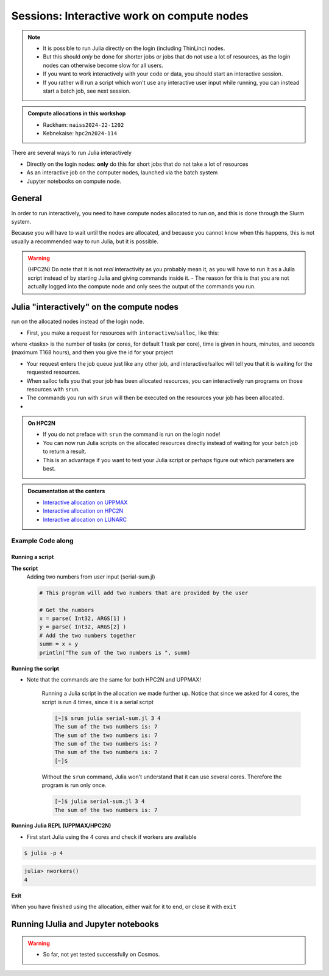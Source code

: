 Sessions: Interactive work on compute nodes
===========================================

.. note::

   - It is possible to run Julia directly on the login (including ThinLinc) nodes.
   - But this should *only* be done for shorter jobs or jobs that do not use a lot of resources, as the login nodes can otherwise become slow for all users. 
   - If you want to work interactively with your code or data, you should start an interactive session.
   - If you rather will run a script which won't use any interactive user input while running, you can instead start a batch job, see next session.
   
.. questions::

   - How to reach the calculation nodes
   - How do I proceed to work interactively?
   
.. objectives:: 

   - be able to start interactive sessions
   - Be able to run Julia in Jupyter notebook

.. admonition:: Compute allocations in this workshop 

   - Rackham: ``naiss2024-22-1202``
   - Kebnekaise: ``hpc2n2024-114``

There are several ways to run Julia interactively

- Directly on the login nodes: **only** do this for short jobs that do not take a lot of resources
- As an interactive job on the computer nodes, launched via the batch system
- Jupyter notebooks on compute node.

General
-------

In order to run interactively, you need to have compute nodes allocated to run on, and this is done through the Slurm system.  

Because you will have to wait until the nodes are allocated, and because you cannot know when this happens, this is not usually a recommended way to run Julia, but it is possible. 

.. warning::

    (HPC2N) Do note that it is not *real* interactivity as you probably mean it, as you will have to run it as a Julia script instead of by starting Julia and giving commands inside it. 
    - The reason for this is that you are not actually logged into the compute node and only sees the output of the commands you run. 

Julia "interactively" on the compute nodes 
-------------------------------------------

.. info::

   - On UPPMAX and LUNARC: ``interactive ...``
      - You get graphics as well!
   - On HPC2N: ``salloc``
      - This command works as well on the other clusters but brings no or bad graphics.

   - When the resources are allocated, you need to preface commands with ``srun`` in order to 
run on the allocated nodes instead of the login node. 
      
- First, you make a request for resources with ``interactive``/``salloc``, like this:

.. tabs::

   .. tab:: UPPMAX (interactive)

      .. code-block:: console
          
         $ interactive -n <tasks> --time=HHH:MM:SS -A naiss2024-22-1202
      
   .. tab:: HPC2N (salloc)

      .. code-block:: console
          
         $ salloc -n <tasks> --time=HHH:MM:SS -A hpc2n2023-114

   .. tab:: LUNARC (interactive)

      .. code-block:: console
          
         $ interactive -n <tasks> --time=HHH:MM:SS -A lu2024-7-80
      

      
where <tasks> is the number of tasks (or cores, for default 1 task per core), time is given in  hours, minutes, and seconds (maximum T168 hours), and then you give the id for your project 


- Your request enters the job queue just like any other job, and interactive/salloc will tell you that it is waiting for the requested resources. 
- When salloc tells you that your job has been allocated resources, you can interactively run programs on those resources with ``srun``. 
- The commands you run with ``srun`` will then be executed on the resources your job has been allocated. 
- 

.. admonition:: On HPC2N

   - If you do not preface with ``srun`` the command is run on the login node! 
   - You can now run Julia scripts on the allocated resources directly instead of waiting for your batch job to return a result. 
   - This is an advantage if you want to test your Julia script or perhaps figure out which parameters are best.

.. admonition:: Documentation at the centers

   - `Interactive allocation on UPPMAX <https://docs.uppmax.uu.se/cluster_guides/start_interactive_node/>`_
   - `Interactive allocation on HPC2N <https://docs.hpc2n.umu.se/documentation/batchsystem/job_submission/#interactive>`_
   - `Interactive allocation on LUNARC <https://lunarc-documentation.readthedocs.io/en/latest/manual/manual_interactive/#starting-an-interactive-session>`_

Example **Code along**
######################

.. type-along::

   **Requesting 4 cores for 10 minutes, then running Julia**

   .. tabs::

      .. tab:: UPPMAX

         .. code-block:: console
      
            [bjornc@rackham2 ~]$ interactive -A naiss2024-22-1202 -p core -n 4 -t 10:00
            You receive the high interactive priority.
            There are free cores, so your job is expected to start at once.
      
            Please, use no more than 6.4 GB of RAM.
      
            Waiting for job 29556505 to start...
            Starting job now -- you waited for 1 second.
          
            [bjornc@r483 ~]$ module load julia/1.8.5

         Let us check that we actually run on the compute node: 

         .. code-block:: console
      
            [bjornc@r483 ~]$ srun hostname
            r483.uppmax.uu.se
            r483.uppmax.uu.se
            r483.uppmax.uu.se
            r483.uppmax.uu.se

         We are. Notice that we got a response from all four cores we have allocated.   

      .. tab:: HPC2N
         
         .. code-block:: console
      
            [~]$ salloc -n 4 --time=00:30:00 -A hpc2n2024-114
            salloc: Pending job allocation 20174806
            salloc: job 20174806 queued and waiting for resources
            salloc: job 20174806 has been allocated resources
            salloc: Granted job allocation 20174806
            salloc: Waiting for resource configuration
            salloc: Nodes b-cn0241 are ready for job
            [~]$ module load GCC/11.2.0 OpenMPI/4.1.1 julia/1.8.5
            [~]$ 
                  
         Let us check that we actually run on the compute node: 
      
         .. code-block:: console
                  
            [~]$ srun hostname
            b-cn0241.hpc2n.umu.se
            b-cn0241.hpc2n.umu.se
            b-cn0241.hpc2n.umu.se
            b-cn0241.hpc2n.umu.se
      
         We are. Notice that we got a response from all four cores we have allocated.   

      .. tab:: LUNARC
   
         .. code-block:: console
      
            [bjornc@cosmos1 ~]$ interactive -A lu2024-7-80 -p core -n 4 -t 10:00
            Cluster name: COSMOS   
            Waiting for JOBID 930844 to start
          
            [bjornc@cn050 ~]$ module load Julia/1.8.5-linux-x86_64

         Let us check that we actually run on the compute node: 

         .. code-block:: console
      
            [bjornc@cn050 ~]$ echo $SLURM_CPUS_ON_NODE
            4

         We are, because the $SLURM* environment variable gves an output. Notice that we got 4, whihc is nt the size of the physcial node bt the allocation size.   

      
Running a script
''''''''''''''''

**The script** 
      Adding two numbers from user input (serial-sum.jl)
         
      .. code-block:: julia
      
          # This program will add two numbers that are provided by the user
          
          # Get the numbers
          x = parse( Int32, ARGS[1] )
          y = parse( Int32, ARGS[2] )
          # Add the two numbers together
          summ = x + y
          println("The sum of the two numbers is ", summ)
          
      
**Running the script**

- Note that the commands are the same for both HPC2N and UPPMAX!
      
      Running a Julia script in the allocation we made further up. Notice that since we asked for 4 cores, the script is run 4 times, since it is a serial script
         
      .. code-block:: console
      
          [~]$ srun julia serial-sum.jl 3 4
          The sum of the two numbers is: 7
          The sum of the two numbers is: 7
          The sum of the two numbers is: 7
          The sum of the two numbers is: 7
          [~]$             
                        
      Without the ``srun`` command, Julia won't understand that it can use several cores. Therefore the program is run only once.
                  
      .. code-block:: sh 
                  
                  [~]$ julia serial-sum.jl 3 4 
                  The sum of the two numbers is: 7

**Running Julia REPL (UPPMAX/HPC2N)**

- First start Julia using the 4 cores and check if workers are available

.. code-block:: console 
 
   $ julia -p 4
         
.. code-block:: julia-repl

   julia> nworkers()
   4


**Exit**

When you have finished using the allocation, either wait for it to end, or close it with ``exit``

.. tabs::

   .. tab:: UPPMAX
   
      .. code-block:: console 
                  
                  [bjornc@r483 ~]$ exit
      
                  exit
                  [screen is terminating]
                  Connection to r483 closed.
      
                  [bjornc@rackham2 ~]$
     
   .. tab:: HPC2N
   
      .. code-block:: sh 
                  
                  [~]$ exit
                  exit
                  salloc: Relinquishing job allocation 20174806
                  salloc: Job allocation 20174806 has been revoked.
                  [~]$

   .. tab:: LUNARC
   
      .. code-block:: sh 
                  
                  [~]$ exit
                  exit
                  [screen is terminating]
                  Connection to cn050 closed.

                  [~]$ 

Running IJulia and Jupyter notebooks
------------------------------------

.. warning::

   - So far, not yet tested successfully on Cosmos.

.. tabs::

   .. tab:: UPPMAX

      - For more interactiveness you can run IJulia.
      - You benefit a lot if you are using ThinLinc
      - Like for Python it is possible to run a Julia in a notebook, i.e. in a web interface with possibility of inline figures and debugging. An easy way to do this is to load the python module as well. In shell:

         .. code-block:: console

            $ module load julia/1.8.5
            $ module load python/3.10.8
            $ julia

      In Julia:

         .. code-block:: julia-repl

            julia> using IJulia
            julia> notebook(dir="</path/to/work/dir/>")

      A Firefox session should start with the Jupyter notebook interface.

      .. figure:: ../../img/Jupyter_julia.png

      .. warning:: 

         **If not**, you may have to build IJulia the first time with Pkg.build("IJulia"). Since "IJulia" is *pre-installed centrally* on UPPMAX you must activate the central environment by following these steps below. This should only be needed the first time like this

      .. code-block:: julia-repl
            
         julia> using Pkg
         julia> Pkg.activate(DEPOT_PATH[2]*"/environments/v1.8");
         julia> Pkg.build("IJulia")
         julia> notebook(dir="</path/to/work/dir/>")

      This builds the package also locally before starting the notebook. If not done, Jupyter will not find the Julia kernel of that version.

      .. tip::

         With ``notebook(dir="</path/to/work/dir/>", detached=true)`` the notebook will not be killed when you exit your REPL Julia session in the terminal.

      .. admonition:: Running IJulia in Jupyter on compute nodes

         - Jupyter is rather slow on the compute nodes. 
         - This can be fixed by opening jupyter in a web browsers on your local computer or in ThinLinc
         - Remember to load python as well and to go via the ``julia -p <number of cores>`` and ``notebook(<options>)`` inside the Julia session instead of starting ``jupiter-notebook`` in the bash shell.
         - https://uppmax.github.io/HPC-python/jupyter.html

      **Jupyter from terminal**
      
      If IJulia is precompiled once then you can run Julia from Jupyter directly from the terminal

         .. code-block: console

            $ ml julia/1.8.5 python/3.10.8
            $ jupyter-notebook --no-browser

      - Start the browser from the ThinLinc menu.
      - Copy-paste one of the address lines from the jupyter output
      - You can start the Julia kernel in the upper right corner!

   .. tab:: HPC2N

      - Like for Python it is possible to run a Julia in a notebook, i.e. in a web interface with possibility of inline figures and debugging. An easy way to do this is to load the *JupyterLab* and *Julia* modules. In shell:

      .. code-block:: console

         $ module load GCCcore/13.2.0  JupyterLab/4.2.0 
         $ module load Julia/1.8.5-linux-x86_64
         $ julia

      In Julia `package` mode:

      .. code-block:: julia-repl

         (v1.8) pkg>add IJulia
         (v1.8) pkg>build IJulia         

      Write a bash script similar  to this (call it `job_jupyter.sh`, for instance):

      .. code-block:: bash

         #!/bin/bash
         # Here you should put your own project id
         #SBATCH -A hpc2n2024-114
         # This example asks for 1 core
         #SBATCH -n 1
         # Ask for a suitable amount of time. Remember, this is the time the Jupyter notebook will be available! HHH:MM:SS.
         #SBATCH --time=00:10:00
         # Clear the environment from any previously loaded modules
         module purge > /dev/null 2>&1
         # Load the module environment suitable for the job
         module load GCCcore/13.2.0  JupyterLab/4.2.0 
         # Load the Julia module
         ml Julia/1.8.5-linux-x86_64
         # Start JupyterLab
         jupyter lab --no-browser --ip $(hostname)

      Then, in the output file *slurm-<jobID>.out* file, copy the url that starts with *http://b-cn1403.hpc2n.umu.se:8888/lab* and 
      paste it in a Firefox browser on Kebnekaise. When the Jupyter notebook interface starts, you can choose the Julia
      version from the module you loaded (in this case 1.8.5).

      .. admonition:: Running Julia in Jupyter on compute nodes at HPC2N

         - On Kebnekaise, you can run Jupyter notebooks with Julia kernels by using batch scripts    
         - https://docs.hpc2n.umu.se/tutorials/jupyter/#jupyterlab__with__julia


.. keypoints::

   - Start an interactive session on a calculation node by a SLURM allocation
   
      - At HPC2N: ``salloc`` ...
      - At UPPMAX: ``interactive`` ...
   - Follow the same procedure as usual by loading the Julia module and possible prerequisites.
    
